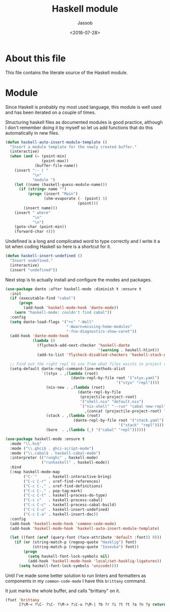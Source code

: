 # -*- indent-tabs-mode: nil; -*-
#+TITLE: Haskell module
#+AUTHOR: Jassob
#+DATE: <2018-07-28>

* About this file
  This file contains the literate source of the Haskell module.

* Module
  Since Haskell is probably my most used language, this module is well
  used and has been iterated on a couple of times.

  Structuring haskell files as documented modules is good practice,
  although I don't remember doing it by myself so let us add functions
  that do this automatically in new files.

  #+begin_src emacs-lisp :tangle module.el
    (defun haskell-auto-insert-module-template ()
      "Insert a module template for the newly created buffer."
      (interactive)
      (when (and (= (point-min)
                    (point-max))
                 (buffer-file-name))
        (insert "-- | "
                "\n"
                "module ")
        (let ((name (haskell-guess-module-name)))
          (if (string= name "")
              (progn (insert "Main")
                     (shm-evaporate (- (point) 5)
                                    (point)))
            (insert name)))
        (insert " where"
                "\n"
                "\n")
        (goto-char (point-min))
        (forward-char 4)))
  #+end_src

  Undefined is a long and complicated word to type correctly and I
  write it a lot when coding Haskell so here is a shortcut for it.

  #+begin_src emacs-lisp :tangle module.el
    (defun haskell-insert-undefined ()
      "Insert undefined."
      (interactive)
      (insert "undefined"))
  #+end_src

  Next stop is to actually install and configure the modes and packages.

  #+begin_src emacs-lisp :tangle module.el
    (use-package dante :after haskell-mode :diminish t :ensure t
      :init
      (if (executable-find "cabal")
          (progn
            (add-hook 'haskell-mode-hook 'dante-mode))
        (warn "haskell-mode: couldn't find cabal"))
      :config
      (setq dante-load-flags '("+c" "-Wall"
                               "-Wwarn=missing-home-modules"
                               "-fno-diagnostics-show-caret"))
      (add-hook 'dante-mode-hook
                (lambda ()
                  (flycheck-add-next-checker 'haskell-dante
                                             '(warning . haskell-hlint))
                  (add-to-list 'flycheck-disabled-checkers 'haskell-stack-ghc)))

      ;; Find out the right repl to use from what files exists in project root.
      (setq-default dante-repl-command-line-methods-alist
                    `((styx . ,(lambda (root)
                                 (dante-repl-by-file root '("styx.yaml")
                                                     '("styx" "repl"))))
                      (nix-new . ,(lambda (root)
                                    (dante-repl-by-file
                                     (projectile-project-root)
                                     '("shell.nix" "default.nix")
                                     `("nix-shell" "--run" "cabal new-repl"
                                       ,(concat (projectile-project-root) "/shell.nix")))))
                      (stack . ,(lambda (root)
                                  (dante-repl-by-file root '("stack.yaml")
                                                      '("stack" "repl"))))
                      (bare  . ,(lambda (_) '("cabal" "repl"))))))

    (use-package haskell-mode :ensure t
      :mode "\\.hs$"
      :mode ("\\.ghci$ . ghci-script-mode")
      :mode ("\\.cabal$ . haskell-cabal-mode")
      :interpreter (("runghc" . haskell-mode)
                    ("runhaskell" . haskell-mode))
      :bind
      (:map haskell-mode-map
            ("C-`"     . haskell-interactive-bring)
            ("C-c C-r" . xref-find-references)
            ("C-c C-," . xref-find-definitions)
            ("C-c C-." . pop-tag-mark)
            ("C-c C-t" . haskell-process-do-type)
            ("C-c c"   . haskell-process-cabal)
            ("C-c C-c" . haskell-process-cabal-build)
            ("C-c C-u" . haskell-insert-undefined)
            ("C-c C-a" . haskell-insert-doc))
      :config
      (add-hook 'haskell-mode-hook 'common-code-mode)
      (add-hook 'haskell-mode-hook 'haskell-auto-insert-module-template)

      (let ((font (aref (query-font (face-attribute 'default :font)) 0)))
        (if (or (string-match-p (regexp-quote "Hasklig") font)
                (string-match-p (regexp-quote "Iosevka") font))
            (progn
              (setq haskell-font-lock-symbols nil)
              (add-hook 'haskell-mode-hook 'local/set-hasklig-ligatures))
          (setq haskell-font-lock-symbols 'unicode))))
  #+end_src

  Until I've made some better solution to run linters and formatters
  as components in my =common-code-mode= I have this =brittany= command.

  It just marks the whole buffer, and calls "brittany" on it.

  #+begin_src emacs-lisp :tangle module.el
    (fset 'brittany
          [?\M-< ?\C- ?\C- ?\M-> ?\C-u ?\M-| ?b ?r ?i ?t ?t ?a ?n ?y return])
  #+end_src
